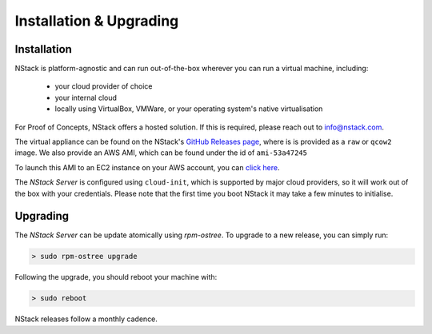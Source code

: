 Installation & Upgrading
************************

.. _installation:

Installation
=============

NStack is platform-agnostic and can run out-of-the-box wherever you can run a virtual machine, including:

 - your cloud provider of choice
 - your internal cloud
 - locally using VirtualBox, VMWare, or your operating system's native virtualisation 

For Proof of Concepts, NStack offers a hosted solution. If this is required, please reach out to info@nstack.com.

The virtual appliance can be found on the NStack's `GitHub Releases page <http://github.com/nstackcom/nstack-releases/releases>`_, where is is provided as a ``raw`` or ``qcow2`` image. We also provide an AWS AMI, which can be found under the id of ``ami-53a47245``

To launch this AMI to an EC2 instance on your AWS account, you can `click here <https://console.aws.amazon.com/ec2/v2/home?region=us-east-1#LaunchInstanceWizard:ami=ami-53a47245>`_. 

The `NStack Server` is configured using ``cloud-init``, which is supported by major cloud providers, so it will work out of the box with your credentials. Please note that the first time you boot NStack it may take a few minutes to initialise. 

Upgrading
==========

The `NStack Server` can be update atomically using `rpm-ostree`. To upgrade to a new release, you can simply run:

.. code:: bash

    > sudo rpm-ostree upgrade

Following the upgrade, you should reboot your machine with:

.. code:: bash

   > sudo reboot

NStack releases follow a monthly cadence. 


